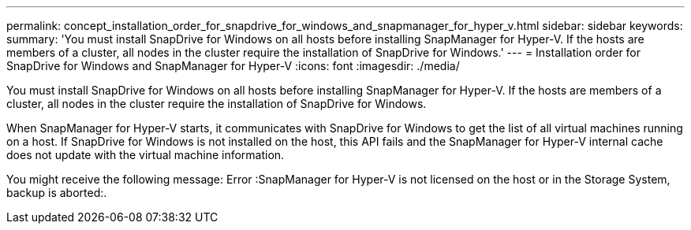 ---
permalink: concept_installation_order_for_snapdrive_for_windows_and_snapmanager_for_hyper_v.html
sidebar: sidebar
keywords: 
summary: 'You must install SnapDrive for Windows on all hosts before installing SnapManager for Hyper-V. If the hosts are members of a cluster, all nodes in the cluster require the installation of SnapDrive for Windows.'
---
= Installation order for SnapDrive for Windows and SnapManager for Hyper-V
:icons: font
:imagesdir: ./media/

[.lead]
You must install SnapDrive for Windows on all hosts before installing SnapManager for Hyper-V. If the hosts are members of a cluster, all nodes in the cluster require the installation of SnapDrive for Windows.

When SnapManager for Hyper-V starts, it communicates with SnapDrive for Windows to get the list of all virtual machines running on a host. If SnapDrive for Windows is not installed on the host, this API fails and the SnapManager for Hyper-V internal cache does not update with the virtual machine information.

You might receive the following message: Error :SnapManager for Hyper-V is not licensed on the host or in the Storage System, backup is aborted:.

